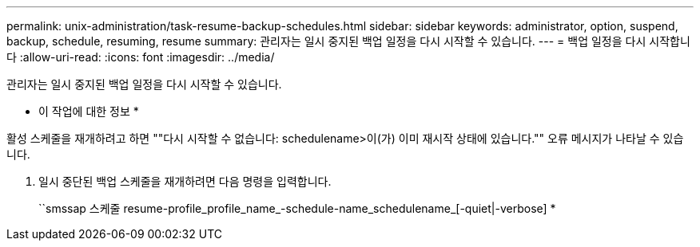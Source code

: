 ---
permalink: unix-administration/task-resume-backup-schedules.html 
sidebar: sidebar 
keywords: administrator, option, suspend, backup, schedule, resuming, resume 
summary: 관리자는 일시 중지된 백업 일정을 다시 시작할 수 있습니다. 
---
= 백업 일정을 다시 시작합니다
:allow-uri-read: 
:icons: font
:imagesdir: ../media/


[role="lead"]
관리자는 일시 중지된 백업 일정을 다시 시작할 수 있습니다.

* 이 작업에 대한 정보 *

활성 스케줄을 재개하려고 하면 ""다시 시작할 수 없습니다: schedulename>이(가) 이미 재시작 상태에 있습니다."" 오류 메시지가 나타날 수 있습니다.

. 일시 중단된 백업 스케줄을 재개하려면 다음 명령을 입력합니다.
+
``smssap 스케줄 resume-profile_profile_name_-schedule-name_schedulename_[-quiet|-verbose] *


